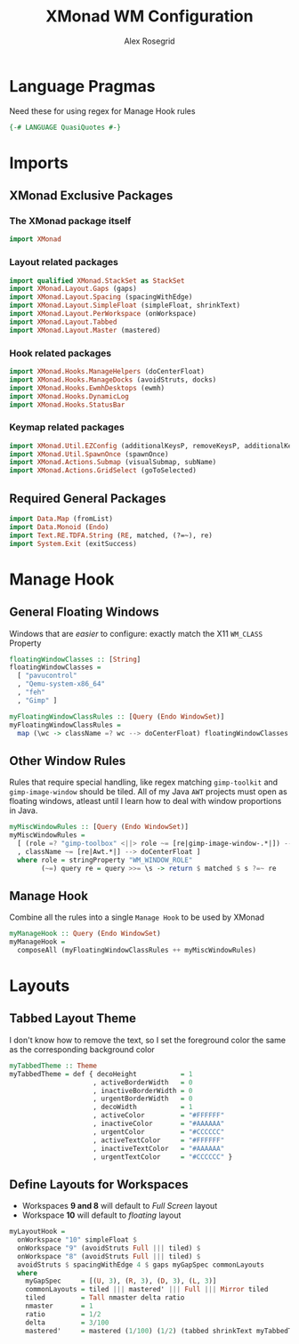 #+Author: Alex Rosegrid
#+Title: XMonad WM Configuration
#+Startup: show3levels indent

#+PROPERTY: header-args:haskell :tangle .dotfiles/.config/xmonad/xmonad-alex-org.hs

* Language Pragmas
Need these for using regex for Manage Hook rules
#+begin_src haskell
  {-# LANGUAGE QuasiQuotes #-}
#+end_src


* Imports
** XMonad Exclusive Packages
*** The XMonad package itself
#+begin_src haskell
  import XMonad
#+end_src
*** Layout related packages
#+begin_src haskell
  import qualified XMonad.StackSet as StackSet
  import XMonad.Layout.Gaps (gaps)
  import XMonad.Layout.Spacing (spacingWithEdge)
  import XMonad.Layout.SimpleFloat (simpleFloat, shrinkText)
  import XMonad.Layout.PerWorkspace (onWorkspace)
  import XMonad.Layout.Tabbed
  import XMonad.Layout.Master (mastered)
#+end_src
*** Hook related packages
#+begin_src haskell
  import XMonad.Hooks.ManageHelpers (doCenterFloat)
  import XMonad.Hooks.ManageDocks (avoidStruts, docks)
  import XMonad.Hooks.EwmhDesktops (ewmh)
  import XMonad.Hooks.DynamicLog
  import XMonad.Hooks.StatusBar
#+end_src
*** Keymap related packages
#+begin_src haskell
  import XMonad.Util.EZConfig (additionalKeysP, removeKeysP, additionalKeys, additionalMouseBindings)
  import XMonad.Util.SpawnOnce (spawnOnce)
  import XMonad.Actions.Submap (visualSubmap, subName)
  import XMonad.Actions.GridSelect (goToSelected)
#+end_src

** Required General Packages
#+begin_src haskell
  import Data.Map (fromList)
  import Data.Monoid (Endo)
  import Text.RE.TDFA.String (RE, matched, (?=~), re)
  import System.Exit (exitSuccess)
#+end_src


* Manage Hook
** General Floating Windows
Windows that are /easier/ to configure: exactly match the X11 =WM_CLASS= Property
#+begin_src haskell
  floatingWindowClasses :: [String]
  floatingWindowClasses =
    [ "pavucontrol"
    , "Qemu-system-x86_64"
    , "feh"
    , "Gimp" ]

  myFloatingWindowClassRules :: [Query (Endo WindowSet)]
  myFloatingWindowClassRules =
    map (\wc -> className =? wc --> doCenterFloat) floatingWindowClasses
#+end_src

** Other Window Rules
Rules that require special handling, like regex matching =gimp-toolkit= and =gimp-image-window=
should be tiled. All of my Java =AWT= projects must open as floating windows, atleast until
I learn how to deal with window proportions in Java.
#+begin_src haskell
  myMiscWindowRules :: [Query (Endo WindowSet)]
  myMiscWindowRules =
    [ (role =? "gimp-toolbox" <||> role ~= [re|gimp-image-window-.*|]) --> (ask >>= doF . StackSet.sink)
    , className ~= [re|Awt.*|] --> doCenterFloat ]
    where role = stringProperty "WM_WINDOW_ROLE"
          (~=) query re = query >>= \s -> return $ matched $ s ?=~ re
#+end_src

** Manage Hook
Combine all the rules into a single =Manage Hook= to be used by XMonad
#+begin_src haskell
  myManageHook :: Query (Endo WindowSet)
  myManageHook =
    composeAll (myFloatingWindowClassRules ++ myMiscWindowRules)
#+end_src



* Layouts
** Tabbed Layout Theme
I don't know how to remove the text, so I set the foreground color the same as the
corresponding background color
#+begin_src haskell
  myTabbedTheme :: Theme
  myTabbedTheme = def { decoHeight           = 1
                       , activeBorderWidth   = 0
                       , inactiveBorderWidth = 0
                       , urgentBorderWidth   = 0
                       , decoWidth           = 1
                       , activeColor         = "#FFFFFF"
                       , inactiveColor       = "#AAAAAA"
                       , urgentColor         = "#CCCCCC"
                       , activeTextColor     = "#FFFFFF"
                       , inactiveTextColor   = "#AAAAAA"
                       , urgentTextColor     = "#CCCCCC" }
#+end_src
** Define Layouts for Workspaces
- Workspaces *9 and 8* will default to /Full Screen/ layout
- Workspace *10* will default to /floating/ layout
#+begin_src haskell
  myLayoutHook =
    onWorkspace "10" simpleFloat $
    onWorkspace "9" (avoidStruts Full ||| tiled) $
    onWorkspace "8" (avoidStruts Full ||| tiled) $
    avoidStruts $ spacingWithEdge 4 $ gaps myGapSpec commonLayouts
    where
      myGapSpec     = [(U, 3), (R, 3), (D, 3), (L, 3)]
      commonLayouts = tiled ||| mastered' ||| Full ||| Mirror tiled
      tiled         = Tall nmaster delta ratio
      nmaster       = 1
      ratio         = 1/2
      delta         = 3/100
      mastered'     = mastered (1/100) (1/2) (tabbed shrinkText myTabbedTheme)
#+end_src
